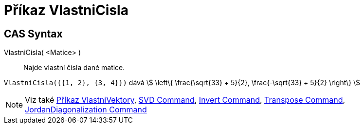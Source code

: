 = Příkaz VlastniCisla
:page-en: commands/Eigenvalues
ifdef::env-github[:imagesdir: /cs/modules/ROOT/assets/images]

== CAS Syntax

VlastniCisla( <Matice> )::
  Najde vlastní čísla dané matice.

[EXAMPLE]
====

`++VlastniCisla({{1, 2}, {3, 4}})++` dává stem:[ \left\{ \frac{\sqrt{33} + 5}{2}, \frac{-\sqrt{33} + 5}{2}
\right\} ]

====

[NOTE]
====

Viz také xref:/commands/VlastniVektory.adoc[Příkaz VlastniVektory], xref:/commands/SVD.adoc[SVD Command],
xref:/commands/Invert.adoc[Invert Command], xref:/commands/Transpose.adoc[Transpose Command],
xref:/commands/JordanDiagonalization.adoc[JordanDiagonalization Command]

====

